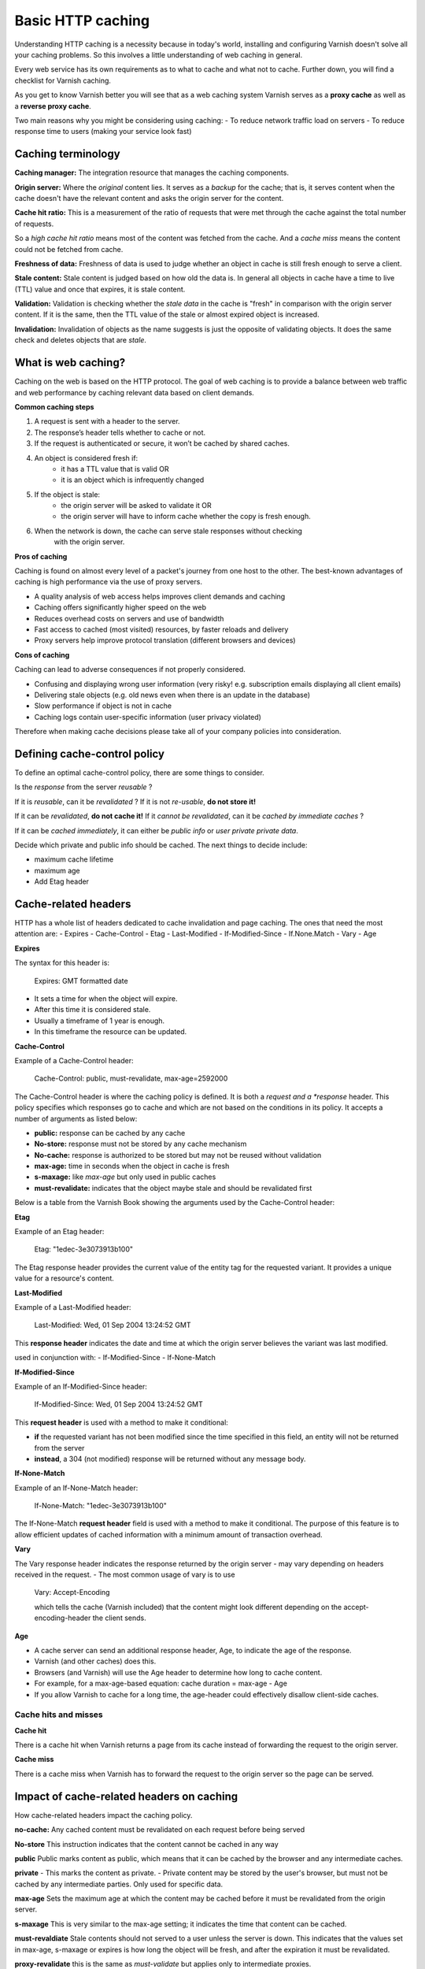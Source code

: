 .. _http_caching:

Basic HTTP caching
==================

Understanding HTTP caching is a necessity because in today's world,
installing and configuring Varnish doesn't solve all your caching problems.
So this involves a little understanding of web caching in general.

Every web service has its own requirements as to what to cache and what not to cache.
Further down, you will find a checklist for Varnish caching.

As you get to know Varnish better you will see that as a web caching system Varnish
serves as a **proxy cache** as well as a **reverse proxy cache**.

Two main reasons why you might be considering using caching:
- To reduce network traffic load on servers
- To reduce response time to users (making your service look fast)

Caching terminology
--------------------

**Caching manager:** The integration resource that manages the caching
components.

**Origin server:** Where the *original* content lies. It serves as a
*backup* for the cache; that is, it serves content when the cache doesn't have the
relevant content and asks the origin server for the content.

**Cache hit ratio:** This is a measurement of the ratio of requests that were met
through the cache against the total number of requests.

So a *high cache hit ratio* means most of the content was fetched from the cache.
And a *cache miss* means the content could not be fetched from cache.

**Freshness of data:** Freshness of data is used to judge whether an object in
cache is still fresh enough to serve a client.

**Stale content:** Stale content is judged based on how old the data is. In
general all objects in cache have a time to live (TTL) value and once that expires,
it is stale content.

**Validation:** Validation is checking whether the *stale data* in the cache is
"fresh" in comparison with the origin server content. If it is the same, then
the TTL value of the stale or almost expired object is increased.

**Invalidation:** Invalidation of objects as the name suggests is just the opposite
of validating objects. It does the same check and deletes objects that are *stale*.

What is web caching?
--------------------

Caching on the web is based on the HTTP protocol. The goal of web caching is to
provide a balance between web traffic and web performance by caching relevant
data based on client demands.

**Common caching steps**

1. A request is sent with a header to the server.
2. The response’s header tells whether to cache or not.
3. If the request is authenticated or secure, it won’t be cached by shared caches.
4. An object is considered fresh if:
    - it has a TTL value that is valid OR
    - it is an object which is infrequently changed
5. If the object is stale:
    - the origin server will be asked to validate it OR
    - the origin server will have to inform cache whether the copy is fresh enough.
6. When the network is down, the cache can serve stale responses without checking
    with the origin server.

**Pros of caching**

Caching is found on almost every level of a packet's journey from one host to the
other. The best-known advantages of caching is high performance via the
use of proxy servers.

- A quality analysis of web access helps improves client demands and caching
- Caching offers significantly higher speed on the web
- Reduces overhead costs on servers and use of bandwidth
- Fast access to cached (most visited) resources, by faster reloads and delivery
- Proxy servers help improve protocol translation (different browsers and devices)

**Cons of caching**

Caching can lead to adverse consequences if not properly considered.

- Confusing and displaying wrong user information (very risky! e.g. subscription emails displaying all client emails)
- Delivering stale objects (e.g. old news even when there is an update in the database)
- Slow performance if object is not in cache
- Caching logs contain user-specific information (user privacy violated)

Therefore when making cache decisions please take all of your company policies into
consideration.


Defining cache-control policy
-----------------------------

To define an optimal cache-control policy, there are some things to consider.

Is the *response* from the server *reusable* ?

If it is *reusable*, can it be *revalidated* ?
If it is not *re-usable*, **do not store it!**

If it can be *revalidated*, **do not cache it!**
If it *cannot be revalidated*, can it be *cached by immediate caches* ?

If it can be *cached immediately*, it can either be *public info* or *user private private data*.

Decide which private and public info should be cached.
The next things to decide include:

- maximum cache lifetime
- maximum age
- Add Etag header

Cache-related headers
---------------------

HTTP has a whole list of headers dedicated to cache invalidation and page caching.
The ones that need the most attention are:
- Expires
- Cache-Control
- Etag
- Last-Modified
- If-Modified-Since
- If.None.Match
- Vary
- Age

.. csv-table:: **HTTP Header Availability**
   :name: cache_arg
   :delim: ,
   :header-rows: 1
   :widths: 40, 30, 30
   :file: ../tables/http_headers.csv

**Expires**

The syntax for this header is:

  Expires: GMT formatted date

- It sets a time for when the object will expire.
- After this time it is considered stale.
- Usually a timeframe of 1 year is enough.
- In this timeframe the resource can be updated.

**Cache-Control**

Example of a Cache-Control header:

  Cache-Control: public, must-revalidate, max-age=2592000

The Cache-Control header is where the caching policy is defined.
It is both a *request and a *response* header.
This policy specifies which responses go to cache and which are not based
on the conditions in its policy. It accepts a number of arguments
as listed below:

- **public:** response can be cached by any cache
- **No-store:** response must not be stored by any cache mechanism
- **No-cache:** response is authorized to be stored but may not be reused without validation
- **max-age:** time in seconds when the object in cache is fresh
- **s-maxage:** like *max-age* but only used in public caches
- **must-revalidate:** indicates that the object maybe stale and should be revalidated first

Below is a table from the Varnish Book showing the arguments used by the Cache-Control
header:

.. csv-table:: **Cache Control header Arguments**
   :name: cache_control
   :delim: ,
   :header-rows: 1
   :widths: 40, 30, 30
   :file: ../tables/cachecontrol_arg.csv

**Etag**

Example of an Etag header:

  Etag: "1edec-3e3073913b100"

The Etag response header provides the current value of the entity tag for the
requested variant. It provides a unique value for a resource's content.


**Last-Modified**

Example of a Last-Modified header:

  Last-Modified: Wed, 01 Sep 2004 13:24:52 GMT

This **response header** indicates the date and time at which the origin server believes the
variant was last modified.

used in conjunction with:
- If-Modified-Since
- If-None-Match

**If-Modified-Since**

Example of an If-Modified-Since header:

  If-Modified-Since: Wed, 01 Sep 2004 13:24:52 GMT

This **request header** is used with a method to make it conditional:

- **if** the requested variant has not been modified since the time specified in this field, an entity will not be returned from the server
- **instead**, a 304 (not modified) response will be returned without any message body.


**If-None-Match**

Example of an If-None-Match header:

  If-None-Match: "1edec-3e3073913b100"

The If-None-Match **request header** field is used with a method to make it
conditional. The purpose of this feature is to allow efficient updates of cached
information with a minimum amount of transaction overhead.


**Vary**

The Vary response header indicates the response returned by the origin server
- may vary depending on headers received in the request.
- The most common usage of vary is to use

    Vary: Accept-Encoding

    which tells the cache (Varnish included) that the content might look different
    depending on the accept-encoding-header the client sends.


**Age**

- A cache server can send an additional response header, Age, to indicate the age of the response.
- Varnish (and other caches) does this.
- Browsers (and Varnish) will use the Age header to determine how long to cache content.
- For example, for a max-age-based equation: cache duration = max-age - Age
- If you allow Varnish to cache for a long time, the age-header could effectively disallow client-side caches.


Cache hits and misses
....................

**Cache hit**

There is a cache hit when Varnish returns a page from its cache instead of
forwarding the request to the origin server.

.. image:: image/httpcachehit.png
  :alt: Sphinx Neo-Hittite
  :align: center
  :width: 400px

**Cache miss**

There is a cache miss when Varnish has to forward the request to the origin
server so the page can be served.

.. image:: image/httpcachemiss.png
  :alt: Sphinx Neo-Hittite
  :align: center
  :width: 400px

Impact of cache-related headers on caching
------------------------------------------

How cache-related headers impact the caching policy.

**no-cache:**
Any cached content must be revalidated on each request before being served

**No-store**
This instruction indicates that the content cannot be cached in any way

**public**
Public marks content as public, which means that it can be cached by the browser and
any intermediate caches.

**private**
- This marks the content as private.
- Private content may be stored by the user's browser, but must not be cached
by any intermediate parties. Only used for specific data.

**max-age**
Sets the maximum age at which the content may be cached before it
must be revalidated from the origin server.

**s-maxage**
This is very similar to the max-age setting; it indicates the time that content can
be cached.

**must-revaldiate**
Stale contents should not served to a user unless the server is down.
This indicates that the values set in max-age, s-maxage or expires is how
long the object will be fresh, and after the expiration it must be revalidated.

**proxy-revalidate**
this is the same as *must-validate* but applies only to intermediate proxies.

**no-transform**
This informs the cache that this header should not be modified at all.

Your caching checklist
----------------------

What to cache and what not to cache?

**Cache-friendly content**

Content that does not change frequently.

- Style Sheets, CSS, some unchanged HTML theme codes
- AJAX and JavaScript files
- Media files and downloaded content
- Specific branding, logos, images that don't change

**Cache-unfriendly content**

Content that should **never** be cached!

- Any kind of personal information, such as logins, authentications, etc.
- Any kind of sensitive data
- Any user-specific content


**Cache or not**

Content that needs analysis before deciding on caching

- Cookies
- Frequently changing stylings, such as images, JavaScript and CSS
